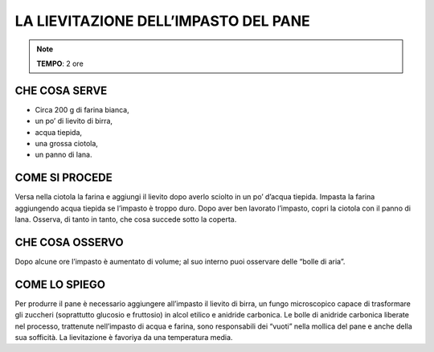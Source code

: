 LA LIEVITAZIONE DELL’IMPASTO DEL PANE
=====================================


.. note::
    **TEMPO**: 2 ore
    
CHE COSA SERVE
---------------

- Circa 200 g di farina bianca,
- un po’ di lievito di birra,
- acqua tiepida,
- una grossa ciotola,
- un panno di lana.


COME SI PROCEDE
----------------

Versa nella ciotola la farina e aggiungi il lievito dopo averlo sciolto in un po’ d’acqua tiepida. Impasta la farina aggiungendo acqua tiepida se l’impasto è troppo duro. Dopo aver ben lavorato l’impasto, copri la ciotola con il panno di lana. Osserva, di tanto in tanto, che cosa succede sotto la coperta.

CHE COSA OSSERVO
-----------------

Dopo alcune ore l’impasto è aumentato di volume; al suo interno puoi osservare delle “bolle di aria”.

.. image:: 09_dil_term_gas.png
   :height: 400 px
   :align: center

COME LO SPIEGO
---------------
.. hint:: 
Per produrre il pane è necessario aggiungere all’impasto il lievito di birra, un fungo microscopico capace di trasformare gli zuccheri (soprattutto glucosio e fruttosio) in alcol etilico e anidride carbonica. Le bolle di anidride carbonica liberate nel processo, trattenute nell’impasto di acqua e farina, sono responsabili dei “vuoti” nella mollica del pane e anche della sua sofficità. La lievitazione è favoriya da una temperatura media.


